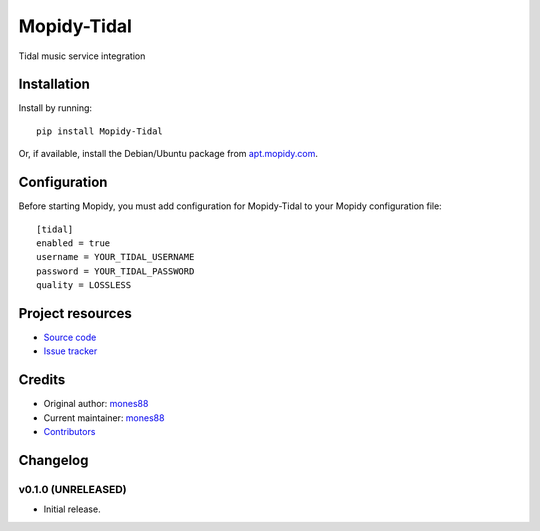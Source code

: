 ****************************
Mopidy-Tidal
****************************

.. image:: https://img.shields.io/pypi/v/Mopidy-Tidal.svg?style=flat
    :target: https://pypi.python.org/pypi/Mopidy-Tidal/
    :alt: Latest PyPI version

.. image:: https://img.shields.io/pypi/dm/Mopidy-Tidal.svg?style=flat
    :target: https://pypi.python.org/pypi/Mopidy-Tidal/
    :alt: Number of PyPI downloads

.. image:: https://img.shields.io/travis/mones88/mopidy-tidal/master.svg?style=flat
    :target: https://travis-ci.org/mones88/mopidy-tidal
    :alt: Travis CI build status

.. image:: https://img.shields.io/coveralls/mones88/mopidy-tidal/master.svg?style=flat
   :target: https://coveralls.io/r/mones88/mopidy-tidal
   :alt: Test coverage

Tidal music service integration


Installation
============

Install by running::

    pip install Mopidy-Tidal

Or, if available, install the Debian/Ubuntu package from `apt.mopidy.com
<http://apt.mopidy.com/>`_.


Configuration
=============

Before starting Mopidy, you must add configuration for
Mopidy-Tidal to your Mopidy configuration file::

    [tidal]
    enabled = true
    username = YOUR_TIDAL_USERNAME
    password = YOUR_TIDAL_PASSWORD
    quality = LOSSLESS


Project resources
=================

- `Source code <https://github.com/mones88/mopidy-tidal>`_
- `Issue tracker <https://github.com/mones88/mopidy-tidal/issues>`_


Credits
=======

- Original author: `mones88 <https://github.com/mones88>`__
- Current maintainer: `mones88 <https://github.com/mones88>`__
- `Contributors <https://github.com/mones88/mopidy-tidal/graphs/contributors>`_


Changelog
=========

v0.1.0 (UNRELEASED)
----------------------------------------

- Initial release.
